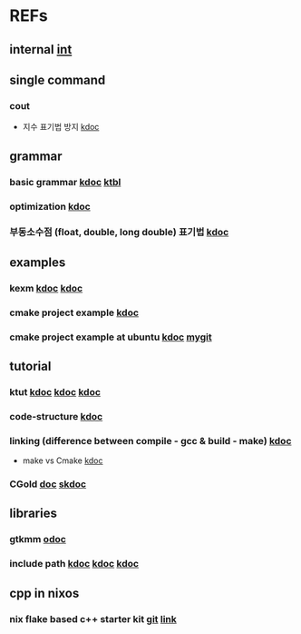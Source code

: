 #

* REFs
**  internal [[/home/auros/gits/programming/cpp/][int]]

**  single command
*** cout
 + 지수 표기법 방지 [[https://jlog1016.tistory.com/92][kdoc]]

**  grammar
***  basic grammar [[https://min-zero.tistory.com/entry/C-%EA%B8%B0%EB%B3%B8-%EA%B3%B5%EB%B6%80%EC%A0%95%EB%A6%AC-3-1-%EC%97%B0%EC%82%B0%EC%9E%90operator][kdoc]]   [[https://melonicedlatte.com/algorithm/2018/03/04/022437.html][ktbl]]
***  optimization  [[https://modoocode.com/129][kdoc]]
***  부동소수점 (float, double, long double) 표기법 [[https://dojang.io/mod/page/view.php?id=46][kdoc]]


**  examples
*** kexm [[https://oceancoding.blogspot.com/2020/06/c.html][kdoc]]  [[https://oceancoding.blogspot.com/2019/07/c.html][kdoc]]
*** cmake project example  [[https://cpro95.tistory.com/47][kdoc]]
*** cmake project example at ubuntu [[https://ladofa.blogspot.com/2018/07/c-1.html][kdoc]]  [[https://github.com/syryuauros/programming/tree/master/cpp/projects/cmakeex][mygit]]

**  tutorial
***  ktut  [[https://wikidocs.net/14010][kdoc]]  [[https://modoocode.com/217][kdoc]]  [[https://www.joinc.co.kr/w/taglist?name=Linux%20%ED%99%98%EA%B2%BD%EC%97%90%EC%84%9C%EC%9D%98%20C%20%ED%94%84%EB%A1%9C%EA%B7%B8%EB%9E%98%EB%B0%8D][kdoc]]
*** code-structure  [[https://www.joinc.co.kr/w/Site/C/Documents/CprogramingForLinuxEnv/Ch12_module][kdoc]]
*** linking (difference between compile - gcc & build - make)  [[https://m.blog.naver.com/kiseop91/221516702986][kdoc]]
 + make vs Cmake  [[https://www.tuwlab.com/ece/27234][kdoc]]
*** CGold [[https://cgold.readthedocs.io/en/latest/][doc]]   [[https://gist.github.com/luncliff/6e2d4eb7ca29a0afd5b592f72b80cb5c?permalink_comment_id=2831356][skdoc]]


** libraries
*** gtkmm  [[https://developer-old.gnome.org/gtkmm-tutorial/unstable/gtkmm-tutorial.html][odoc]]
*** include path  [[https://jinyongjeong.github.io/2016/06/06/gcc_default_include_path_confirm/][kdoc]]  [[https://halfmoon.tistory.com/108][kdoc]]   [[https://yurmu.tistory.com/27][kdoc]]

**  cpp in nixos
*** nix flake based c++ starter kit [[https://github.com/nixvital/nix-based-cpp-starterkit][git]] [[https://www.breakds.org/post/nix-based-c++-workflow/][link]]
